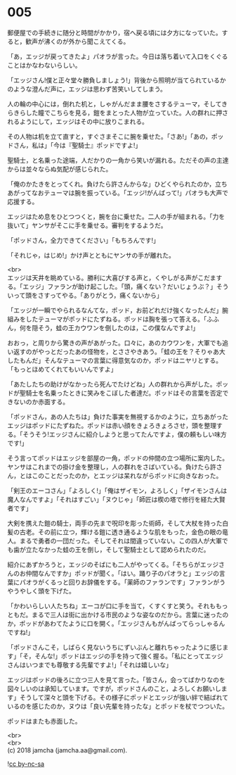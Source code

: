 #+OPTIONS: toc:nil
#+OPTIONS: \n:t

* 005

  郵便屋での手続きに随分と時間がかかり，宿へ戻る頃には夕方になっていた。すると，歓声が沸くのが外から聞こえてくる。

  「あ，エッジが戻ってきたよ」パオラが言った。今日は落ち着いて入口をくぐることはかなわないらしい。

  「エッジさん!僕と正々堂々勝負しましょう!」背後から照明が当てられているかのような澄んだ声に，エッジは思わず苦笑いしてしまう。

  人の輪の中心には，倒れた机と，しゃがんだまま腰をさするテューマ，そしてきらきらした瞳でこちらを見る，鎧をまとった人物が立っていた。人の群れに押されるようにして，エッジはその中に放りこまれる。

  その人物は机を立て直すと，すぐさまそこに腕を乗せた。「さあ!」「あの，ポッドさん，私は」「今は『聖騎士』ポッドですよ!」

  聖騎士，と名乗った途端，人だかりの一角から笑いが漏れる。ただその声の主達からは並々ならぬ気配が感じられた。

  「俺のかたきをとってくれ。負けたら許さんからな」ひどくやられたのか，立ちあがってなおテューマは腕を振っている。「エッジ!がんばって!」パオラも大声で応援する。

  エッジはため息をひとつつくと，腕を台に乗せた。二人の手が組まれる。「力を抜いて」ヤンサがそこに手を乗せる。審判をするようだ。

  「ポッドさん，全力できてください」「もちろんです!」

  「それじゃ，はじめ!」かけ声とともにヤンサの手が離れた。

  <br>
  エッジは天井を眺めている。勝利に大喜びする声と，くやしがる声がこだまする。「エッジ」ファランが助け起こした。「頭，痛くない？だいじょうぶ？」そういって頭をさすってやる。「ありがとう，痛くないから」

  「エッジが一瞬でやられるなんてな，ポッド，お前どれだけ強くなったんだ」腕組みをしたテューマがポッドにたずねる。ポッドは胸を張って答える。「ふふん，何を隠そう，蛙の王カウワンを倒したのは，この僕なんですよ!」

  おおっ，と周りから驚きの声があがった。口々に，あのカウワンを，大軍でも追い返すのがやっとだったあの怪物を，とささやきあう。「蛙の王を？そりゃあ大したもんだ」そんなテューマの言葉に得意気なのか，ポッドはニヤリとする。「もっとほめてくれてもいいんですよ」

  「あたしたちの助けがなかったら死んでたけどね」人の群れから声がした。ポッドが聖騎士を名乗ったときに笑みをこぼした者達だ。ポッドはその言葉を否定できないのか赤面する。

  「ポッドさん，あの人たちは」負けた事実を無視するかのように，立ちあがったエッジはポッドにたずねた。ポッドは赤い顔をきょろきょろさせ，頭を整理する。「そうそう!エッジさんに紹介しようと思ってたんですよ，僕の頼もしい味方です!」

  そう言ってポッドはエッジを部屋の一角，ポッドの仲間の立つ場所に案内した。ヤンサはこれまでの掛け金を整理し，人の群れをさばいている。負けたら許さん，とはこのことだったのか，とエッジは呆れながらポッドに向きなおった。

  「剣王のエーコさん」「よろしく!」「俺はザイモン，よろしく」「ザイモンさんは魔人なんですよ」「それはすごい」「ヌウじゃ」「師匠は楔の塔で修行を経た大賢者です」

  大剣を携えた鎧の騎士，両手の先まで呪印を彫った術師，そして大杖を持った白髪の古老。その前に立つ，輝ける鎧に透き通るような肌をもった，金色の眼の竜人。まるで勇者の一団だった。そしてそれは間違っていない。この四人が大軍でも歯が立たなかった蛙の王を倒し，そして聖騎士として認められたのだ。

  紹介にあずかろうと，エッジのそばにも二人がやってくる。「そちらがエッジさんのお仲間なんですか」ポッドが聞く。「はい。踊り子のパオラと」エッジの言葉にパオラがくるっと回りお辞儀をする。「薬師のファランです」ファランがうやうやしく頭を下げた。

  「かわいらしい人たちね」エーコが口に手を当て，くすくすと笑う。それももっともだ。まるで三人は街に出かける市民のような姿なのだから。言葉に迷ったのか，ポッドがあわてたように口を開く。「エッジさんもがんばってらっしゃるんですね!」

  「ポッドさんこそ，しばらく見ないうちにずいぶんと離れちゃったように感じます」「そ，そんな!」ポッドはエッジの手を持って強く握る。「私にとってエッジさんはいつまでも尊敬する先輩ですよ!」「それは嬉しいな」

  エッジはポッドの後ろに立つ三人を見て言った。「皆さん，会ってばかりなのを図々しいのは承知しています。ですが，ポッドさんのこと，よろしくお願いします」そうして深々と頭を下げる。その様子にポッドとエッジが強い絆で結ばれているのを感じたのか，ヌウは「良い先輩を持ったな」とポッドを杖でつついた。

  ポッドはまたも赤面した。

  <br>
  <br>
  (c) 2018 jamcha (jamcha.aa@gmail.com).

  ![[http://i.creativecommons.org/l/by-nc-sa/4.0/88x31.png][cc by-nc-sa]]
